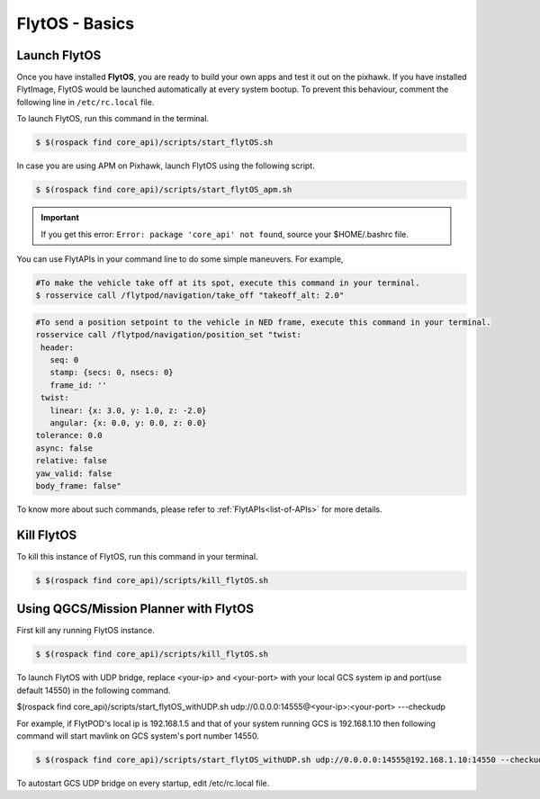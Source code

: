 .. _flytos basics:

FlytOS - Basics
===============

.. _launch flytos:

Launch FlytOS
-------------

Once you have installed **FlytOS**, you are ready to build your own apps and test it out on the pixhawk. If you have installed FlytImage, FlytOS would be launched automatically at every system bootup. To prevent this behaviour, comment the following line in ``/etc/rc.local`` file. 

To launch FlytOS, run this command in the terminal.

.. code-block:: bash

	$ $(rospack find core_api)/scripts/start_flytOS.sh 

In case you are using APM on Pixhawk, launch FlytOS using the following script.

.. code-block:: bash

	$ $(rospack find core_api)/scripts/start_flytOS_apm.sh 

.. important:: If you get this error: ``Error: package 'core_api' not found``, source your $HOME/.bashrc file.

You can use FlytAPIs in your command line to do some simple maneuvers. For example,

.. code-block:: bash

	#To make the vehicle take off at its spot, execute this command in your terminal. 
	$ rosservice call /flytpod/navigation/take_off "takeoff_alt: 2.0"

.. code-block:: bash

	#To send a position setpoint to the vehicle in NED frame, execute this command in your terminal.
	rosservice call /flytpod/navigation/position_set "twist:
	 header:
	   seq: 0
	   stamp: {secs: 0, nsecs: 0}
	   frame_id: ''
	 twist:
	   linear: {x: 3.0, y: 1.0, z: -2.0}
	   angular: {x: 0.0, y: 0.0, z: 0.0}
	tolerance: 0.0
	async: false
	relative: false
	yaw_valid: false
	body_frame: false"


To know more about such commands, please refer to :ref:`FlytAPIs<list-of-APIs>` for more details.	

Kill FlytOS
-----------

To kill this instance of FlytOS, run this command in your terminal.

.. code-block:: bash

	$ $(rospack find core_api)/scripts/kill_flytOS.sh 


Using QGCS/Mission Planner with FlytOS
--------------------------------------

First kill any running FlytOS instance.

.. code-block:: bash

	$ $(rospack find core_api)/scripts/kill_flytOS.sh 


To launch FlytOS with UDP bridge, replace <your-ip> and <your-port> with your local GCS system ip and port(use default 14550) in the following command.

$(rospack find core_api)/scripts/start_flytOS_withUDP.sh udp://0.0.0.0:14555@<your-ip>:<your-port> ---checkudp 

For example, if FlytPOD's local ip is 192.168.1.5 and that of your system running GCS is 192.168.1.10 then following command will start mavlink on GCS system's port number 14550.




.. code-block:: bash

	$ $(rospack find core_api)/scripts/start_flytOS_withUDP.sh udp://0.0.0.0:14555@192.168.1.10:14550 --checkudp


To autostart GCS UDP bridge on every startup, edit /etc/rc.local file.



